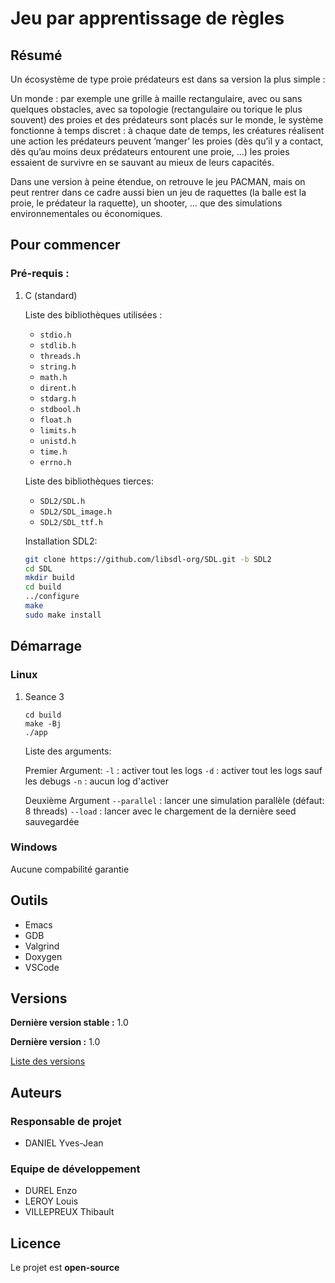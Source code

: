 * Jeu par apprentissage de règles
** Résumé

Un écosystème de type proie prédateurs est dans sa version la plus simple :

Un monde : par exemple une grille à maille rectangulaire, avec ou sans quelques obstacles, avec sa topologie (rectangulaire ou torique le plus souvent) des proies et des prédateurs sont placés sur le monde, le système fonctionne à temps discret : à chaque date de temps, les créatures réalisent une action les prédateurs peuvent ’manger’ les proies (dès qu’il y a contact, dès qu’au moins deux prédateurs entourent une proie, …) les proies essaient de survivre en se sauvant au mieux de leurs capacités.

Dans une version à peine étendue, on retrouve le jeu PACMAN, mais on peut rentrer dans ce cadre aussi bien un jeu de raquettes (la balle est la proie, le prédateur la raquette), un shooter, … que des simulations environnementales ou économiques.

** Pour commencer
*** Pré-requis :
**** C (standard)

    Liste des bibliothèques utilisées :
    - =stdio.h=
    - =stdlib.h=
    - =threads.h=
    - =string.h=
    - =math.h=
    - =dirent.h=
    - =stdarg.h=
    - =stdbool.h=
    - =float.h=
    - =limits.h=
    - =unistd.h=
    - =time.h=
    - =errno.h=

    Liste des bibliothèques tierces:
    - =SDL2/SDL.h=
    - =SDL2/SDL_image.h=
    - =SDL2/SDL_ttf.h=


    Installation SDL2:

    #+begin_src bash
      git clone https://github.com/libsdl-org/SDL.git -b SDL2
      cd SDL
      mkdir build
      cd build
      ../configure
      make
      sudo make install
    #+end_src
    
** Démarrage
*** Linux
**** Seance 3

#+begin_src shell
  cd build
  make -Bj
  ./app
#+end_src

Liste des arguments:

Premier Argument:
=-l= : activer tout les logs
=-d= : activer tout les logs sauf les debugs
=-n= : aucun log d'activer

Deuxième Argument
=--parallel= : lancer une simulation parallèle (défaut: 8 threads)
=--load= : lancer avec le chargement de la dernière seed sauvegardée

*** Windows

Aucune compabilité garantie

** Outils

- Emacs
- GDB
- Valgrind
- Doxygen
- VSCode

** Versions

*Dernière version stable :* 1.0

*Dernière version :* 1.0

[[../../tags][Liste des versions]]

** Auteurs
*** Responsable de projet

- DANIEL Yves-Jean

*** Equipe de développement
      
- DUREL Enzo
- LEROY Louis
- VILLEPREUX Thibault

** Licence

Le projet est *open-source*
